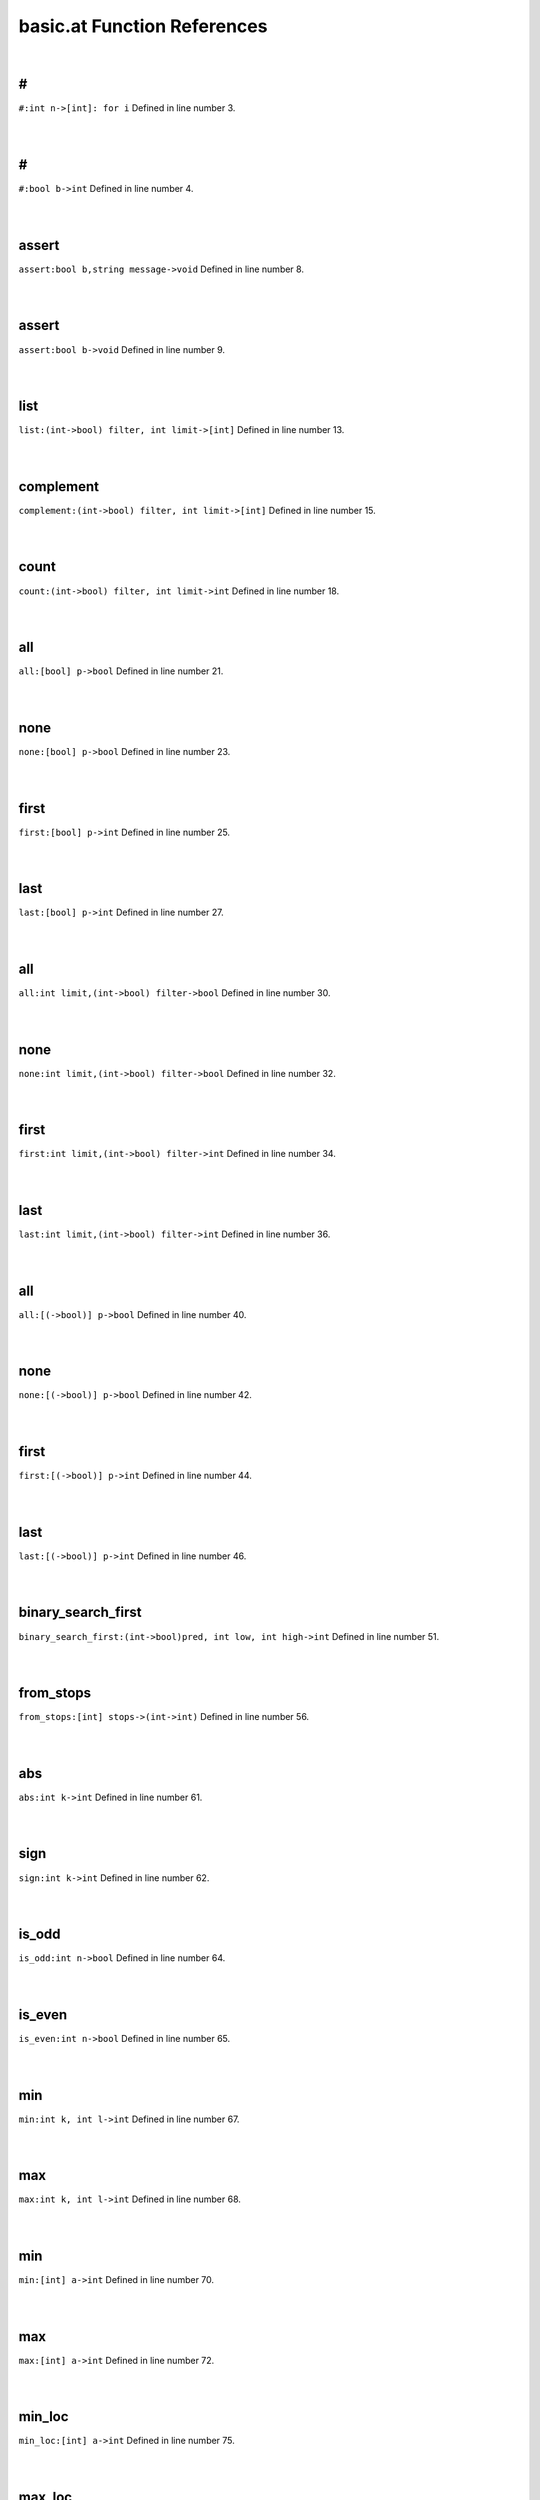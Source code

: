 .. _basic.at_ref:

basic.at Function References
=======================================================
|

.. _\#_int_n->[int]:_for_i1:

\#
-------------------------------------------------
| ``#:int n->[int]: for i`` Defined in line number 3.
| 
| 

.. _\#_bool_b->int1:

\#
-------------------------------------------------
| ``#:bool b->int`` Defined in line number 4.
| 
| 

.. _assert_bool_b,string_message->void1:

assert
-------------------------------------------------
| ``assert:bool b,string message->void`` Defined in line number 8.
| 
| 

.. _assert_bool_b->void1:

assert
-------------------------------------------------
| ``assert:bool b->void`` Defined in line number 9.
| 
| 

.. _list_(int->bool)_filter,_int_limit->[int]1:

list
-------------------------------------------------
| ``list:(int->bool) filter, int limit->[int]`` Defined in line number 13.
| 
| 

.. _complement_(int->bool)_filter,_int_limit->[int]1:

complement
-------------------------------------------------
| ``complement:(int->bool) filter, int limit->[int]`` Defined in line number 15.
| 
| 

.. _count_(int->bool)_filter,_int_limit->int1:

count
-------------------------------------------------
| ``count:(int->bool) filter, int limit->int`` Defined in line number 18.
| 
| 

.. _all_[bool]_p->bool1:

all
-------------------------------------------------
| ``all:[bool] p->bool`` Defined in line number 21.
| 
| 

.. _none_[bool]_p->bool1:

none
-------------------------------------------------
| ``none:[bool] p->bool`` Defined in line number 23.
| 
| 

.. _first_[bool]_p->int1:

first
-------------------------------------------------
| ``first:[bool] p->int`` Defined in line number 25.
| 
| 

.. _last_[bool]_p->int1:

last
-------------------------------------------------
| ``last:[bool] p->int`` Defined in line number 27.
| 
| 

.. _all_int_limit,(int->bool)_filter->bool1:

all
-------------------------------------------------
| ``all:int limit,(int->bool) filter->bool`` Defined in line number 30.
| 
| 

.. _none_int_limit,(int->bool)_filter->bool1:

none
-------------------------------------------------
| ``none:int limit,(int->bool) filter->bool`` Defined in line number 32.
| 
| 

.. _first_int_limit,(int->bool)_filter->int1:

first
-------------------------------------------------
| ``first:int limit,(int->bool) filter->int`` Defined in line number 34.
| 
| 

.. _last_int_limit,(int->bool)_filter->int1:

last
-------------------------------------------------
| ``last:int limit,(int->bool) filter->int`` Defined in line number 36.
| 
| 

.. _all_[(->bool)]_p->bool1:

all
-------------------------------------------------
| ``all:[(->bool)] p->bool`` Defined in line number 40.
| 
| 

.. _none_[(->bool)]_p->bool1:

none
-------------------------------------------------
| ``none:[(->bool)] p->bool`` Defined in line number 42.
| 
| 

.. _first_[(->bool)]_p->int1:

first
-------------------------------------------------
| ``first:[(->bool)] p->int`` Defined in line number 44.
| 
| 

.. _last_[(->bool)]_p->int1:

last
-------------------------------------------------
| ``last:[(->bool)] p->int`` Defined in line number 46.
| 
| 

.. _binary_search_first_(int->bool)pred,_int_low,_int_high->int1:

binary_search_first
-------------------------------------------------
| ``binary_search_first:(int->bool)pred, int low, int high->int`` Defined in line number 51.
| 
| 

.. _from_stops_[int]_stops->(int->int)1:

from_stops
-------------------------------------------------
| ``from_stops:[int] stops->(int->int)`` Defined in line number 56.
| 
| 

.. _abs_int_k->int1:

abs
-------------------------------------------------
| ``abs:int k->int`` Defined in line number 61.
| 
| 

.. _sign_int_k->int1:

sign
-------------------------------------------------
| ``sign:int k->int`` Defined in line number 62.
| 
| 

.. _is_odd_int_n->bool1:

is_odd
-------------------------------------------------
| ``is_odd:int n->bool`` Defined in line number 64.
| 
| 

.. _is_even_int_n->bool1:

is_even
-------------------------------------------------
| ``is_even:int n->bool`` Defined in line number 65.
| 
| 

.. _min_int_k,_int_l->int1:

min
-------------------------------------------------
| ``min:int k, int l->int`` Defined in line number 67.
| 
| 

.. _max_int_k,_int_l->int1:

max
-------------------------------------------------
| ``max:int k, int l->int`` Defined in line number 68.
| 
| 

.. _min_[int]_a->int1:

min
-------------------------------------------------
| ``min:[int] a->int`` Defined in line number 70.
| 
| 

.. _max_[int]_a->int1:

max
-------------------------------------------------
| ``max:[int] a->int`` Defined in line number 72.
| 
| 

.. _min_loc_[int]_a->int1:

min_loc
-------------------------------------------------
| ``min_loc:[int] a->int`` Defined in line number 75.
| 
| 

.. _max_loc_[int]_a->int1:

max_loc
-------------------------------------------------
| ``max_loc:[int] a->int`` Defined in line number 81.
| 
| 

.. _min_int_!seed->([int]->int)1:

min
-------------------------------------------------
| ``min:int !seed->([int]->int)`` Defined in line number 89.
| 
| 

.. _max_int_!seed->([int]->int)1:

max
-------------------------------------------------
| ``max:int !seed->([int]->int)`` Defined in line number 91.
| 
| 

.. _lcm_[int]_list)_=_let_(,d->%(ratvec1:

lcm
-------------------------------------------------
| ``lcm:[int] list) = let (,d->%(ratvec`` Defined in line number 94.
| 
| 

.. _\=_(int,int)(x0,y0),(int,int)(x1,y1)->bool1:

\=
-------------------------------------------------
| ``=:(int,int)(x0,y0),(int,int)(x1,y1)->bool`` Defined in line number 96.
| 
| 

.. _\!=_(int,int)(x0,y0),(int,int)(x1,y1)->bool1:

\!=
-------------------------------------------------
| ``!=:(int,int)(x0,y0),(int,int)(x1,y1)->bool`` Defined in line number 97.
| 
| 

.. _is_integer_rat_r->bool1:

is_integer
-------------------------------------------------
| ``is_integer:rat r->bool`` Defined in line number 106.
| 
| 

.. _sign_rat_a->int1:

sign
-------------------------------------------------
| ``sign:rat a->int`` Defined in line number 107.
| 
| 

.. _abs_rat_a->rat1:

abs
-------------------------------------------------
| ``abs:rat a->rat`` Defined in line number 109.
| 
| 

.. _floor_rat_a->int1:

floor
-------------------------------------------------
| ``floor:rat a->int`` Defined in line number 111.
| 
| 

.. _ceil_rat_a->int1:

ceil
-------------------------------------------------
| ``ceil:rat a->int`` Defined in line number 112.
| 
| 

.. _\\_(rat,int)p->int1:

\\
-------------------------------------------------
| ``\:(rat,int)p->int`` Defined in line number 114.
| 
| 

.. _\\_(rat,rat)p->int1:

\\
-------------------------------------------------
| ``\:(rat,rat)p->int`` Defined in line number 115.
| 
| 

.. _\%_(rat,int)p->(int,rat)1:

\%
-------------------------------------------------
| ``\%:(rat,int)p->(int,rat)`` Defined in line number 116.
| 
| 

.. _\%_(rat,rat)p->(int,rat)1:

\%
-------------------------------------------------
| ``\%:(rat,rat)p->(int,rat)`` Defined in line number 117.
| 
| 

.. _floor_[rat]_v->vec1:

floor
-------------------------------------------------
| ``floor:[rat] v->vec`` Defined in line number 120.
| 
| 

.. _ceil_[rat]_v->vec1:

ceil
-------------------------------------------------
| ``ceil:[rat] v->vec`` Defined in line number 121.
| 
| 

.. _rat_as_int_rat_r->int1:

rat_as_int
-------------------------------------------------
| ``rat_as_int:rat r->int`` Defined in line number 125.
| 
| 

.. _\*_int_n,string_s->string1:

\*
-------------------------------------------------
| ``*:int n,string s->string`` Defined in line number 141.
| 
| 

.. _\+_string_s,_int_i->string1:

\+
-------------------------------------------------
| ``+:string s, int i->string`` Defined in line number 143.
| 
| 

.. _\+_int_i,_string_s->string1:

\+
-------------------------------------------------
| ``+:int i, string s->string`` Defined in line number 144.
| 
| 

.. _plural_int_n->string1:

plural
-------------------------------------------------
| ``plural:int n->string`` Defined in line number 148.
| 
| 

.. _plural_int_n,string_s->string1:

plural
-------------------------------------------------
| ``plural:int n,string s->string`` Defined in line number 149.
| 
| 

.. _l_adjust_int_w,_string_s->string1:

l_adjust
-------------------------------------------------
| ``l_adjust:int w, string s->string`` Defined in line number 153.
| 
| 

.. _r_adjust_int_w,_string_s->string1:

r_adjust
-------------------------------------------------
| ``r_adjust:int w, string s->string`` Defined in line number 155.
| 
| 

.. _c_adjust_int_w,_string_s->string1:

c_adjust
-------------------------------------------------
| ``c_adjust:int w, string s->string`` Defined in line number 157.
| 
| 

.. _width_int_n->int1:

width
-------------------------------------------------
| ``width:int n->int`` Defined in line number 160.
| 
| 

.. _split_lines_string_text->[string]1:

split_lines
-------------------------------------------------
| ``split_lines:string text->[string]`` Defined in line number 162.
| 
| 

.. _is_substring_string_s,_string_text->bool1:

is_substring
-------------------------------------------------
| ``is_substring:string s, string text->bool`` Defined in line number 168.
| 
| 

.. _fgrep_string_s,_string_text->[string]1:

fgrep
-------------------------------------------------
| ``fgrep:string s, string text->[string]`` Defined in line number 172.
| 
| 

.. _vector_int_n,(int->int)f->vec:_for_i1:

vector
-------------------------------------------------
| ``vector:int n,(int->int)f->vec: for i`` Defined in line number 180.
| 
| 

.. _ones_int_n->vec:_for_i1:

ones
-------------------------------------------------
| ``ones:int n->vec: for i`` Defined in line number 182.
| 
| 

.. _gcd_[int]_v->int1:

gcd
-------------------------------------------------
| ``gcd:[int] v->int`` Defined in line number 185.
| 
| 

.. _\*_int_c,vec_v->vec1:

\*
-------------------------------------------------
| ``*:int c,vec v->vec`` Defined in line number 189.
| 
| 

.. _product_vec_v->1_in_for_e_in_v_do_s*1:

product
-------------------------------------------------
| ``product:vec v->1 in for e in v do s*`` Defined in line number 193.
| 
| 

.. _reverse_vec_v->vec:_v~[1:

reverse
-------------------------------------------------
| ``reverse:vec v->vec: v~[`` Defined in line number 195.
| 
| 

.. _lower_int_k,vec_v->vec:_v[1:

lower
-------------------------------------------------
| ``lower:int k,vec v->vec: v[`` Defined in line number 196.
| 
| 

.. _upper_int_k,vec_v->vec:_v[k~1:

upper
-------------------------------------------------
| ``upper:int k,vec v->vec: v[k~`` Defined in line number 197.
| 
| 

.. _drop_lower_int_k,vec_v->vec:_v[k1:

drop_lower
-------------------------------------------------
| ``drop_lower:int k,vec v->vec: v[k`` Defined in line number 198.
| 
| 

.. _drop_upper_int_k,vec_v->vec:_v[1:

drop_upper
-------------------------------------------------
| ``drop_upper:int k,vec v->vec: v[`` Defined in line number 199.
| 
| 

.. _<=_vec_v->bool1:

<=
-------------------------------------------------
| ``<=:vec v->bool`` Defined in line number 201.
| 
| 

.. _\<_vec_v->bool1:

\<
-------------------------------------------------
| ``<:vec v->bool`` Defined in line number 202.
| 
| 

.. _is_member_[int]_v->(int->bool)1:

is_member
-------------------------------------------------
| ``is_member:[int] v->(int->bool)`` Defined in line number 204.
| 
| 

.. _contains_int_val->([int]->bool):_([int]_v)bool1:

contains
-------------------------------------------------
| ``contains:int val->([int]->bool): ([int] v)bool`` Defined in line number 208.
| 
| 

.. _rec_fun all_0_1_vecs_int_n->[vec]1:

rec_fun all_0_1_vecs
-------------------------------------------------
| ``rec_fun all_0_1_vecs:int n->[vec]`` Defined in line number 210.
| 
| 

.. _rec_fun power_set_int_n->[[int]]1:

rec_fun power_set
-------------------------------------------------
| ``rec_fun power_set:int n->[[int]]`` Defined in line number 216.
| 
| 

.. _power_set_[int]_s->[[int]]1:

power_set
-------------------------------------------------
| ``power_set:[int] S->[[int]]`` Defined in line number 218.
| 
| 

.. _matrix_(int,int)(r,c),(int,int->int)_f->mat1:

matrix
-------------------------------------------------
| ``matrix:(int,int)(r,c),(int,int->int) f->mat`` Defined in line number 225.
| 
| 

.. _n_rows_mat_m->int1:

n_rows
-------------------------------------------------
| ``n_rows:mat m->int`` Defined in line number 228.
| 
| 

.. _n_columns_mat_m->int1:

n_columns
-------------------------------------------------
| ``n_columns:mat m->int`` Defined in line number 229.
| 
| 

.. _column_vec_v->mat1:

column
-------------------------------------------------
| ``column:vec v->mat`` Defined in line number 231.
| 
| 

.. _row_vec_v->mat1:

row
-------------------------------------------------
| ``row:vec v->mat`` Defined in line number 232.
| 
| 

.. _\=_mat_m,int_k->bool1:

\=
-------------------------------------------------
| ``=:mat m,int k->bool`` Defined in line number 235.
| 
| 

.. _\#_mat_m,_vec_v->mat:_n_rows(m)__#_(([vec]1:

\#
-------------------------------------------------
| ``#:mat m, vec v->mat: n_rows(m)  # (([vec]`` Defined in line number 238.
| 
| 

.. _\#_vec_v,_mat_m->mat:_n_rows(m)__#_(v#([vec]1:

\#
-------------------------------------------------
| ``#:vec v, mat m->mat: n_rows(m)  # (v#([vec]`` Defined in line number 239.
| 
| 

.. _\^_mat_m,_vec_v->mat:_n_columns(m)_^_(([vec]1:

\^
-------------------------------------------------
| ``^:mat m, vec v->mat: n_columns(m) ^ (([vec]`` Defined in line number 242.
| 
| 

.. _\^_vec_v,_mat_m->mat:_n_columns(m)_^_(v#([vec]1:

\^
-------------------------------------------------
| ``^:vec v, mat m->mat: n_columns(m) ^ (v#([vec]`` Defined in line number 243.
| 
| 

.. _\#\#_mat_A,_mat_B->mat1:

\#\#
-------------------------------------------------
| ``##:mat A, mat B->mat`` Defined in line number 245.
| 
| 

.. _\^_mat_A,_mat_B->mat1:

\^
-------------------------------------------------
| ``^:mat A, mat B->mat`` Defined in line number 247.
| 
| 

.. _\#\#_int_n,[mat]_L->mat1:

\#\#
-------------------------------------------------
| ``##:int n,[mat] L->mat`` Defined in line number 251.
| 
| 

.. _map_on_mat_m->((int->int)->mat)1:

map_on
-------------------------------------------------
| ``map_on:mat m->((int->int)->mat)`` Defined in line number 255.
| 
| 

.. _\*_int_c,mat_m->mat:_map_on(m)((int_e)_int1:

\*
-------------------------------------------------
| ``*:int c,mat m->mat: map_on(m)((int e) int`` Defined in line number 260.
| 
| 

.. _\-_mat_m->mat1:

\-
-------------------------------------------------
| ``-:mat m->mat`` Defined in line number 261.
| 
| 

.. _\\_mat_m,int_d->mat:_map_on(m)((int_e)_int1:

\\
-------------------------------------------------
| ``\:mat m,int d->mat: map_on(m)((int e) int`` Defined in line number 265.
| 
| 

.. _\%_mat_m,int_d->mat:_map_on(m)((int_e)_int1:

\%
-------------------------------------------------
| ``%:mat m,int d->mat: map_on(m)((int e) int`` Defined in line number 268.
| 
| 

.. _inverse_mat_m->mat1:

inverse
-------------------------------------------------
| ``inverse:mat M->mat`` Defined in line number 291.
| 
| 

.. _det_mat_m->int1:

det
-------------------------------------------------
| ``det:mat M->int`` Defined in line number 295.
| 
| 

.. _saturated_span_mat_m->bool1:

saturated_span
-------------------------------------------------
| ``saturated_span:mat M->bool`` Defined in line number 303.
| 
| 

.. _all_mat_m,(vec->bool)_filter->bool1:

all
-------------------------------------------------
| ``all:mat M,(vec->bool) filter->bool`` Defined in line number 308.
| 
| 

.. _none_mat_m,(vec->bool)_filter->bool1:

none
-------------------------------------------------
| ``none:mat M,(vec->bool) filter->bool`` Defined in line number 310.
| 
| 

.. _first_mat_m,(vec->bool)_filter->int1:

first
-------------------------------------------------
| ``first:mat M,(vec->bool) filter->int`` Defined in line number 312.
| 
| 

.. _last_mat_m,(vec->bool)_filter->int1:

last
-------------------------------------------------
| ``last:mat M,(vec->bool) filter->int`` Defined in line number 315.
| 
| 

.. _columns_with_(int,vec->bool)_p,mat_m->mat1:

columns_with
-------------------------------------------------
| ``columns_with:(int,vec->bool) p,mat m->mat`` Defined in line number 318.
| 
| 

.. _columns_with_(vec->bool)_p,mat_m->mat1:

columns_with
-------------------------------------------------
| ``columns_with:(vec->bool) p,mat m->mat`` Defined in line number 321.
| 
| 

.. _columns_with_(int->bool)_p,mat_m->mat1:

columns_with
-------------------------------------------------
| ``columns_with:(int->bool) p,mat m->mat`` Defined in line number 323.
| 
| 

.. _rows_with_(int,vec->bool)_p,mat_m->mat1:

rows_with
-------------------------------------------------
| ``rows_with:(int,vec->bool) p,mat m->mat`` Defined in line number 326.
| 
| 

.. _rows_with_(vec->bool)_p,mat_m->mat1:

rows_with
-------------------------------------------------
| ``rows_with:(vec->bool) p,mat m->mat`` Defined in line number 329.
| 
| 

.. _rows_with_(int->bool)_p,mat_m->mat1:

rows_with
-------------------------------------------------
| ``rows_with:(int->bool) p,mat m->mat`` Defined in line number 331.
| 
| 

.. _>=_mat_m->bool1:

>=
-------------------------------------------------
| ``>=:mat m->bool`` Defined in line number 334.
| 
| 

.. _\>_mat_m->bool1:

\>
-------------------------------------------------
| ``>:mat m->bool`` Defined in line number 336.
| 
| 

.. _<=_mat_m->bool1:

<=
-------------------------------------------------
| ``<=:mat m->bool`` Defined in line number 338.
| 
| 

.. _\<_mat_m->bool1:

\<
-------------------------------------------------
| ``<:mat m->bool`` Defined in line number 339.
| 
| 

.. _lookup_column_vec_v,mat_m->int1:

lookup_column
-------------------------------------------------
| ``lookup_column:vec v,mat m->int`` Defined in line number 341.
| 
| 

.. _lookup_row_vec_v,mat_m->int1:

lookup_row
-------------------------------------------------
| ``lookup_row:vec v,mat m->int`` Defined in line number 343.
| 
| 

.. _sum_mat_m->vec1:

sum
-------------------------------------------------
| ``sum:mat m->vec`` Defined in line number 347.
| 
| 

.. _order_mat_!m->int1:

order
-------------------------------------------------
| ``order:mat !M->int`` Defined in line number 372.
| 
| 

.. _numer_ratvec_a->vec1:

numer
-------------------------------------------------
| ``numer:ratvec a->vec`` Defined in line number 381.
| 
| 

.. _denom_ratvec_a->int1:

denom
-------------------------------------------------
| ``denom:ratvec a->int`` Defined in line number 382.
| 
| 

.. _\*_int_i,ratvec_v->ratvec1:

\*
-------------------------------------------------
| ``*:int i,ratvec v->ratvec`` Defined in line number 385.
| 
| 

.. _\*_rat_r,ratvec_v->ratvec1:

\*
-------------------------------------------------
| ``*:rat r,ratvec v->ratvec`` Defined in line number 386.
| 
| 

.. _\#\#_ratvec_a,ratvec_b->ratvec:_##([rat]:a,[rat]1:

\#\#
-------------------------------------------------
| ``##:ratvec a,ratvec b->ratvec: ##([rat]:a,[rat]`` Defined in line number 389.
| 
| 

.. _\#\#_[ratvec]_rs->ratvec:_##_for_r_in_rs_do_[rat]1:

\#\#
-------------------------------------------------
| ``##:[ratvec] rs->ratvec: ## for r in rs do [rat]`` Defined in line number 390.
| 
| 

.. _sum_[ratvec]_list,_int_l->ratvec1:

sum
-------------------------------------------------
| ``sum:[ratvec] list, int l->ratvec`` Defined in line number 392.
| 
| 

.. _\*_[ratvec]_M,ratvec_v->ratvec1:

\*
-------------------------------------------------
| ``*:[ratvec] M,ratvec v->ratvec`` Defined in line number 400.
| 
| 

.. _is_integer_ratvec_v->bool1:

is_integer
-------------------------------------------------
| ``is_integer:ratvec v->bool`` Defined in line number 406.
| 
| 

.. _\*_ratvec_v,_ratvec_w->rat1:

\*
-------------------------------------------------
| ``*:ratvec v, ratvec w->rat`` Defined in line number 409.
| 
| 

.. _\*_vec_v,_ratvec_w->rat1:

\*
-------------------------------------------------
| ``*:vec v, ratvec w->rat`` Defined in line number 411.
| 
| 

.. _\\_ratvec_v,_int_k->vec1:

\\
-------------------------------------------------
| ``\:ratvec v, int k->vec`` Defined in line number 415.
| 
| 

.. _ratvec_as_vec_ratvec_v->vec1:

ratvec_as_vec
-------------------------------------------------
| ``ratvec_as_vec:ratvec v->vec`` Defined in line number 418.
| 
| 

.. _reverse_ratvec_v->ratvec:_v~[1:

reverse
-------------------------------------------------
| ``reverse:ratvec v->ratvec: v~[`` Defined in line number 421.
| 
| 

.. _lower_int_k,ratvec_v->ratvec:_v[1:

lower
-------------------------------------------------
| ``lower:int k,ratvec v->ratvec: v[`` Defined in line number 422.
| 
| 

.. _upper_int_k,ratvec_v->ratvec:_v[k~1:

upper
-------------------------------------------------
| ``upper:int k,ratvec v->ratvec: v[k~`` Defined in line number 423.
| 
| 

.. _drop_lower_int_k,ratvec_v->ratvec:_v[k1:

drop_lower
-------------------------------------------------
| ``drop_lower:int k,ratvec v->ratvec: v[k`` Defined in line number 424.
| 
| 

.. _drop_upper_int_k,ratvec_v->ratvec:_v[1:

drop_upper
-------------------------------------------------
| ``drop_upper:int k,ratvec v->ratvec: v[`` Defined in line number 425.
| 
| 

.. _sum_ratvec_v->rat1:

sum
-------------------------------------------------
| ``sum:ratvec v->rat`` Defined in line number 428.
| 
| 

.. _<=_ratvec_v->bool1:

<=
-------------------------------------------------
| ``<=:ratvec v->bool`` Defined in line number 430.
| 
| 

.. _\<_ratvec_v->bool1:

\<
-------------------------------------------------
| ``<:ratvec v->bool`` Defined in line number 431.
| 
| 

.. _solve_mat_a,_ratvec_b->[ratvec]1:

solve
-------------------------------------------------
| ``solve:mat A, ratvec b->[ratvec]`` Defined in line number 434.
| 
| 

.. _!one_minus_s = split:_1,-1->split1:

!one_minus_s = Split:
-------------------------------------------------
| ``!one_minus_s = Split::1,-1->Split`` Defined in line number 444.
| 
| 

.. _int_part_split_x->int1:

int_part
-------------------------------------------------
| ``int_part:Split x->int`` Defined in line number 446.
| 
| 

.. _s_part_split_x->int1:

s_part
-------------------------------------------------
| ``s_part:Split x->int`` Defined in line number 447.
| 
| 

.. _s_to_1_split_x->int1:

s_to_1
-------------------------------------------------
| ``s_to_1:Split x->int`` Defined in line number 452.
| 
| 

.. _s_to_minus_1_split_x->int1:

s_to_minus_1
-------------------------------------------------
| ``s_to_minus_1:Split x->int`` Defined in line number 453.
| 
| 

.. _split_as_int_split_x->int1:

split_as_int
-------------------------------------------------
| ``split_as_int:Split x->int`` Defined in line number 455.
| 
| 

.. _\%_split_x,_int_n->(split,split)1:

\%
-------------------------------------------------
| ``\%:Split x, int n->(Split,Split)`` Defined in line number 457.
| 
| 

.. _is_pure_split_w->bool1:

is_pure
-------------------------------------------------
| ``is_pure:Split w->bool`` Defined in line number 463.
| 
| 

.. _split_format_split_w->string1:

split_format
-------------------------------------------------
| ``split_format:Split w->string`` Defined in line number 466.
| 
| 

.. _root_datum_[vec]_simple_roots,_[vec]_simple_coroots,_int_r->rootdatum1:

root_datum
-------------------------------------------------
| ``root_datum:[vec] simple_roots, [vec] simple_coroots, int r->RootDatum`` Defined in line number 493.
| 
| 

.. _root_datum_lietype_t,_[ratvec]_gens->rootdatum1:

root_datum
-------------------------------------------------
| ``root_datum:LieType t, [ratvec] gens->RootDatum`` Defined in line number 496.
| 
| 

.. _root_datum_lietype_t,_ratvec_gen->rootdatum1:

root_datum
-------------------------------------------------
| ``root_datum:LieType t, ratvec gen->RootDatum`` Defined in line number 500.
| 
| 

.. _is_root_(rootdatum,vec)_(rd,):p->bool1:

is_root
-------------------------------------------------
| ``is_root:(RootDatum,vec) (rd,):p->bool`` Defined in line number 503.
| 
| 

.. _is_coroot_(rootdatum,vec)_(rd,):p->bool1:

is_coroot
-------------------------------------------------
| ``is_coroot:(RootDatum,vec) (rd,):p->bool`` Defined in line number 505.
| 
| 

.. _is_posroot_(rootdatum,vec)(rd,):p->bool1:

is_posroot
-------------------------------------------------
| ``is_posroot:(RootDatum,vec)(rd,):p->bool`` Defined in line number 507.
| 
| 

.. _is_poscoroot_(rootdatum,vec)(rd,):p->bool1:

is_poscoroot
-------------------------------------------------
| ``is_poscoroot:(RootDatum,vec)(rd,):p->bool`` Defined in line number 509.
| 
| 

.. _posroot_index_(rootdatum,vec)p->int1:

posroot_index
-------------------------------------------------
| ``posroot_index:(RootDatum,vec)p->int`` Defined in line number 512.
| 
| 

.. _poscoroot_index_(rootdatum,vec)p->int1:

poscoroot_index
-------------------------------------------------
| ``poscoroot_index:(RootDatum,vec)p->int`` Defined in line number 514.
| 
| 

.. _rho_rootdatum_rd->ratvec1:

rho
-------------------------------------------------
| ``rho:RootDatum rd->ratvec`` Defined in line number 518.
| 
| 

.. _rho_as_vec_rootdatum_r->vec1:

rho_as_vec
-------------------------------------------------
| ``rho_as_vec:RootDatum r->vec`` Defined in line number 524.
| 
| 

.. _rho_check_rootdatum_rd->ratvec1:

rho_check
-------------------------------------------------
| ``rho_check:RootDatum rd->ratvec`` Defined in line number 526.
| 
| 

.. _is_positive_root_rootdatum_rd->(vec->bool)1:

is_positive_root
-------------------------------------------------
| ``is_positive_root:RootDatum rd->(vec->bool)`` Defined in line number 533.
| 
| 

.. _is_positive_coroot_rootdatum_rd->(vec->bool)1:

is_positive_coroot
-------------------------------------------------
| ``is_positive_coroot:RootDatum rd->(vec->bool)`` Defined in line number 535.
| 
| 

.. _is_negative_root_rootdatum_rd->(vec->bool)1:

is_negative_root
-------------------------------------------------
| ``is_negative_root:RootDatum rd->(vec->bool)`` Defined in line number 537.
| 
| 

.. _is_negative_coroot_rootdatum_rd->(vec->bool)1:

is_negative_coroot
-------------------------------------------------
| ``is_negative_coroot:RootDatum rd->(vec->bool)`` Defined in line number 539.
| 
| 

.. _is_positive_root_rootdatum_rd,vec_alpha->bool1:

is_positive_root
-------------------------------------------------
| ``is_positive_root:RootDatum rd,vec alpha->bool`` Defined in line number 542.
| 
| 

.. _is_positive_coroot_rootdatum_rd,vec_alphav->bool1:

is_positive_coroot
-------------------------------------------------
| ``is_positive_coroot:RootDatum rd,vec alphav->bool`` Defined in line number 544.
| 
| 

.. _is_negative_root_rootdatum_rd,vec_alpha->bool1:

is_negative_root
-------------------------------------------------
| ``is_negative_root:RootDatum rd,vec alpha->bool`` Defined in line number 546.
| 
| 

.. _is_negative_coroot_rootdatum_rd,vec_alphav->bool1:

is_negative_coroot
-------------------------------------------------
| ``is_negative_coroot:RootDatum rd,vec alphav->bool`` Defined in line number 548.
| 
| 

.. _roots_all_positive_rootdatum_rd->(mat->bool)1:

roots_all_positive
-------------------------------------------------
| ``roots_all_positive:RootDatum rd->(mat->bool)`` Defined in line number 552.
| 
| 

.. _coroots_all_positive_rootdatum_rd->(mat->bool)1:

coroots_all_positive
-------------------------------------------------
| ``coroots_all_positive:RootDatum rd->(mat->bool)`` Defined in line number 554.
| 
| 

.. _among_posroots_rootdatum_rd->(mat_m)bool1:

among_posroots
-------------------------------------------------
| ``among_posroots:RootDatum rd->(mat M)bool`` Defined in line number 557.
| 
| 

.. _among_poscoroots_rootdatum_rd->(mat_m)bool1:

among_poscoroots
-------------------------------------------------
| ``among_poscoroots:RootDatum rd->(mat M)bool`` Defined in line number 559.
| 
| 

.. _roots_rootdatum_rd->mat1:

roots
-------------------------------------------------
| ``roots:RootDatum rd->mat`` Defined in line number 566.
| 
| 

.. _coroots_rootdatum_rd->mat1:

coroots
-------------------------------------------------
| ``coroots:RootDatum rd->mat`` Defined in line number 568.
| 
| 

.. _root_rootdatum_rd,_vec_alpha_v->vec1:

root
-------------------------------------------------
| ``root:RootDatum rd, vec alpha_v->vec`` Defined in line number 572.
| 
| 

.. _coroot_rootdatum_rd,_vec_alpha->vec1:

coroot
-------------------------------------------------
| ``coroot:RootDatum rd, vec alpha->vec`` Defined in line number 573.
| 
| 

.. _reflection_rootdatum_rd,_int_i->mat1:

reflection
-------------------------------------------------
| ``reflection:RootDatum rd, int i->mat`` Defined in line number 576.
| 
| 

.. _reflection_(rootdatum,vec)(rd,):p->mat1:

reflection
-------------------------------------------------
| ``reflection:(RootDatum,vec)(rd,):p->mat`` Defined in line number 578.
| 
| 

.. _coreflection_rootdatum_rd,_int_i->mat1:

coreflection
-------------------------------------------------
| ``coreflection:RootDatum rd, int i->mat`` Defined in line number 580.
| 
| 

.. _coreflection_(rootdatum,vec)(rd,):p->mat1:

coreflection
-------------------------------------------------
| ``coreflection:(RootDatum,vec)(rd,):p->mat`` Defined in line number 582.
| 
| 

.. _reflect_rootdatum_rd,_int_i,_vec_v->vec1:

reflect
-------------------------------------------------
| ``reflect:RootDatum rd, int i, vec v->vec`` Defined in line number 584.
| 
| 

.. _reflect_rootdatum_rd,_vec_alpha,_vec_v->vec1:

reflect
-------------------------------------------------
| ``reflect:RootDatum rd, vec alpha, vec v->vec`` Defined in line number 586.
| 
| 

.. _coreflect_rootdatum_rd,_vec_v,_int_i->vec1:

coreflect
-------------------------------------------------
| ``coreflect:RootDatum rd, vec v, int i->vec`` Defined in line number 588.
| 
| 

.. _coreflect_rootdatum_rd,_vec_v,_vec_alpha->vec1:

coreflect
-------------------------------------------------
| ``coreflect:RootDatum rd, vec v, vec alpha->vec`` Defined in line number 590.
| 
| 

.. _reflect_rootdatum_rd,_int_i,_ratvec_v->ratvec1:

reflect
-------------------------------------------------
| ``reflect:RootDatum rd, int i, ratvec v->ratvec`` Defined in line number 593.
| 
| 

.. _reflect_rootdatum_rd,_vec_alpha,_ratvec_v->ratvec1:

reflect
-------------------------------------------------
| ``reflect:RootDatum rd, vec alpha, ratvec v->ratvec`` Defined in line number 595.
| 
| 

.. _coreflect_rootdatum_rd,_ratvec_v,_int_i->ratvec1:

coreflect
-------------------------------------------------
| ``coreflect:RootDatum rd, ratvec v, int i->ratvec`` Defined in line number 597.
| 
| 

.. _coreflect_rootdatum_rd,_ratvec_v,_vec_alpha->ratvec1:

coreflect
-------------------------------------------------
| ``coreflect:RootDatum rd, ratvec v, vec alpha->ratvec`` Defined in line number 599.
| 
| 

.. _left_reflect_rootdatum_rd,_int_i,_mat_m->mat1:

left_reflect
-------------------------------------------------
| ``left_reflect:RootDatum rd, int i, mat M->mat`` Defined in line number 603.
| 
| 

.. _left_reflect_rootdatum_rd,_vec_alpha,_mat_m->mat1:

left_reflect
-------------------------------------------------
| ``left_reflect:RootDatum rd, vec alpha, mat M->mat`` Defined in line number 605.
| 
| 

.. _right_reflect_rootdatum_rd,_mat_m,_int_i->mat1:

right_reflect
-------------------------------------------------
| ``right_reflect:RootDatum rd, mat M, int i->mat`` Defined in line number 607.
| 
| 

.. _right_reflect_rootdatum_rd,_mat_m,_vec_alpha->mat1:

right_reflect
-------------------------------------------------
| ``right_reflect:RootDatum rd, mat M, vec alpha->mat`` Defined in line number 609.
| 
| 

.. _conjugate_rootdatum_rd,_int_i,_mat_m->mat1:

conjugate
-------------------------------------------------
| ``conjugate:RootDatum rd, int i, mat M->mat`` Defined in line number 612.
| 
| 

.. _conjugate_rootdatum_rd,_vec_alpha,_mat_m->mat1:

conjugate
-------------------------------------------------
| ``conjugate:RootDatum rd, vec alpha, mat M->mat`` Defined in line number 614.
| 
| 

.. _singular_simple_indices_rootdatum_rd,ratvec_v->[int]1:

singular_simple_indices
-------------------------------------------------
| ``singular_simple_indices:RootDatum rd,ratvec v->[int]`` Defined in line number 618.
| 
| 

.. _is_imaginary_mat_theta->(vec->bool):_(vec_alpha)1:

is_imaginary
-------------------------------------------------
| ``is_imaginary:mat theta->(vec->bool): (vec alpha)`` Defined in line number 622.
| 
| 

.. _is_real_mat_theta->(vec->bool):_(vec_alpha)1:

is_real
-------------------------------------------------
| ``is_real:mat theta->(vec->bool): (vec alpha)`` Defined in line number 623.
| 
| 

.. _is_complex_mat_theta->(vec->bool):_(vec_alpha)1:

is_complex
-------------------------------------------------
| ``is_complex:mat theta->(vec->bool): (vec alpha)`` Defined in line number 624.
| 
| 

.. _imaginary_roots_rootdatum_rd,_mat_theta->mat1:

imaginary_roots
-------------------------------------------------
| ``imaginary_roots:RootDatum rd, mat theta->mat`` Defined in line number 628.
| 
| 

.. _real_roots_rootdatum_rd,_mat_theta->mat1:

real_roots
-------------------------------------------------
| ``real_roots:RootDatum rd, mat theta->mat`` Defined in line number 630.
| 
| 

.. _imaginary_coroots_rootdatum_rd,_mat_theta->mat1:

imaginary_coroots
-------------------------------------------------
| ``imaginary_coroots:RootDatum rd, mat theta->mat`` Defined in line number 634.
| 
| 

.. _real_coroots_rootdatum_rd,_mat_theta->mat1:

real_coroots
-------------------------------------------------
| ``real_coroots:RootDatum rd, mat theta->mat`` Defined in line number 636.
| 
| 

.. _imaginary_posroots_rootdatum_rd,mat_theta->mat1:

imaginary_posroots
-------------------------------------------------
| ``imaginary_posroots:RootDatum rd,mat theta->mat`` Defined in line number 640.
| 
| 

.. _real_posroots_rootdatum_rd,mat_theta->mat1:

real_posroots
-------------------------------------------------
| ``real_posroots:RootDatum rd,mat theta->mat`` Defined in line number 642.
| 
| 

.. _imaginary_poscoroots_rootdatum_rd,mat_theta->mat1:

imaginary_poscoroots
-------------------------------------------------
| ``imaginary_poscoroots:RootDatum rd,mat theta->mat`` Defined in line number 644.
| 
| 

.. _real_poscoroots_rootdatum_rd,mat_theta->mat1:

real_poscoroots
-------------------------------------------------
| ``real_poscoroots:RootDatum rd,mat theta->mat`` Defined in line number 646.
| 
| 

.. _imaginary_sys_(rootdatum,mat)p->(mat,mat)1:

imaginary_sys
-------------------------------------------------
| ``imaginary_sys:(RootDatum,mat)p->(mat,mat)`` Defined in line number 648.
| 
| 

.. _real_sys_(rootdatum,mat)p->(mat,mat)1:

real_sys
-------------------------------------------------
| ``real_sys:(RootDatum,mat)p->(mat,mat)`` Defined in line number 650.
| 
| 

.. _is_dominant_rootdatum_rd,_ratvec_v->bool1:

is_dominant
-------------------------------------------------
| ``is_dominant:RootDatum rd, ratvec v->bool`` Defined in line number 654.
| 
| 

.. _is_strictly_dominant_rootdatum_rd,_ratvec_v->bool1:

is_strictly_dominant
-------------------------------------------------
| ``is_strictly_dominant:RootDatum rd, ratvec v->bool`` Defined in line number 656.
| 
| 

.. _is_regular_rootdatum_rd,ratvec_v->bool1:

is_regular
-------------------------------------------------
| ``is_regular:RootDatum rd,ratvec v->bool`` Defined in line number 658.
| 
| 

.. _is_integral_rootdatum_rd,_ratvec_v->bool1:

is_integral
-------------------------------------------------
| ``is_integral:RootDatum rd, ratvec v->bool`` Defined in line number 660.
| 
| 

.. _radical_basis_rootdatum_rd->mat1:

radical_basis
-------------------------------------------------
| ``radical_basis:RootDatum rd->mat`` Defined in line number 664.
| 
| 

.. _coradical_basis_rootdatum_rd->mat1:

coradical_basis
-------------------------------------------------
| ``coradical_basis:RootDatum rd->mat`` Defined in line number 666.
| 
| 

.. _is_semisimple_rootdatum_rd->bool1:

is_semisimple
-------------------------------------------------
| ``is_semisimple:RootDatum rd->bool`` Defined in line number 669.
| 
| 

.. _derived_is_simply_connected_rootdatum_rd->bool1:

derived_is_simply_connected
-------------------------------------------------
| ``derived_is_simply_connected:RootDatum rd->bool`` Defined in line number 671.
| 
| 

.. _has_connected_center_rootdatum_rd->bool1:

has_connected_center
-------------------------------------------------
| ``has_connected_center:RootDatum rd->bool`` Defined in line number 673.
| 
| 

.. _is_simply_connected_rootdatum_rd->bool1:

is_simply_connected
-------------------------------------------------
| ``is_simply_connected:RootDatum rd->bool`` Defined in line number 675.
| 
| 

.. _is_adjoint_rootdatum_rd->bool1:

is_adjoint
-------------------------------------------------
| ``is_adjoint:RootDatum rd->bool`` Defined in line number 677.
| 
| 

.. _derived_rootdatum_rd->rootdatum1:

derived
-------------------------------------------------
| ``derived:RootDatum rd->RootDatum`` Defined in line number 683.
| 
| 

.. _mod_central_torus_rootdatum_rd->rootdatum1:

mod_central_torus
-------------------------------------------------
| ``mod_central_torus:RootDatum rd->RootDatum`` Defined in line number 684.
| 
| 

.. _adjoint_rootdatum_rd->rootdatum1:

adjoint
-------------------------------------------------
| ``adjoint:RootDatum rd->RootDatum`` Defined in line number 686.
| 
| 

.. _is_simple_for_vec_dual_two_rho->(vec->bool)1:

is_simple_for
-------------------------------------------------
| ``is_simple_for:vec dual_two_rho->(vec->bool)`` Defined in line number 690.
| 
| 

.. _simple_from_positive_mat_posroots,mat_poscoroots->(mat,mat)1:

simple_from_positive
-------------------------------------------------
| ``simple_from_positive:mat posroots,mat poscoroots->(mat,mat)`` Defined in line number 694.
| 
| 

.. _fundamental_weights_rootdatum_rd->[ratvec]1:

fundamental_weights
-------------------------------------------------
| ``fundamental_weights:RootDatum rd->[ratvec]`` Defined in line number 699.
| 
| 

.. _fundamental_coweights_rootdatum_rd->[ratvec]1:

fundamental_coweights
-------------------------------------------------
| ``fundamental_coweights:RootDatum rd->[ratvec]`` Defined in line number 701.
| 
| 

.. _\!=_InnerClass_x,InnerClass_y->bool1:

\!=
-------------------------------------------------
| ``!=:InnerClass x,InnerClass y->bool`` Defined in line number 708.
| 
| 

.. _dual_integral_innerclass_ic,_ratvec_gamma->innerclass1:

dual_integral
-------------------------------------------------
| ``dual_integral:InnerClass ic, ratvec gamma->InnerClass`` Defined in line number 711.
| 
| 

.. _cartan_classes_innerclass_ic->[cartanclass]1:

Cartan_classes
-------------------------------------------------
| ``Cartan_classes:InnerClass ic->[CartanClass]`` Defined in line number 717.
| 
| 

.. _print_cartan_info_cartanclass_cc->void1:

print_Cartan_info
-------------------------------------------------
| ``print_Cartan_info:CartanClass cc->void`` Defined in line number 720.
| 
| 

.. _fundamental_cartan_innerclass_ic->cartanclass1:

fundamental_Cartan
-------------------------------------------------
| ``fundamental_Cartan:InnerClass ic->CartanClass`` Defined in line number 740.
| 
| 

.. _most_split_cartan_innerclass_ic->cartanclass1:

most_split_Cartan
-------------------------------------------------
| ``most_split_Cartan:InnerClass ic->CartanClass`` Defined in line number 742.
| 
| 

.. _compact_rank_cartanclass_cc->int1:

compact_rank
-------------------------------------------------
| ``compact_rank:CartanClass cc->int`` Defined in line number 747.
| 
| 

.. _split_rank_cartanclass_cc->int1:

split_rank
-------------------------------------------------
| ``split_rank:CartanClass cc->int`` Defined in line number 749.
| 
| 

.. _compact_rank_innerclass_g->int1:

compact_rank
-------------------------------------------------
| ``compact_rank:InnerClass G->int`` Defined in line number 752.
| 
| 

.. _split_rank_realform_g->int1:

split_rank
-------------------------------------------------
| ``split_rank:RealForm G->int`` Defined in line number 753.
| 
| 

.. _\=_CartanClass_H,CartanClass_J->bool1:

\=
-------------------------------------------------
| ``=:CartanClass H,CartanClass J->bool`` Defined in line number 756.
| 
| 

.. _number_cartanclass_h,realform_g->int1:

number
-------------------------------------------------
| ``number:CartanClass H,RealForm G->int`` Defined in line number 761.
| 
| 

.. _\!=_RealForm_f,_RealForm_g->bool1:

\!=
-------------------------------------------------
| ``!=:RealForm f, RealForm g->bool`` Defined in line number 766.
| 
| 

.. _form_name_realform_f->string1:

form_name
-------------------------------------------------
| ``form_name:RealForm f->string`` Defined in line number 768.
| 
| 

.. _real_forms_innerclass_ic->[realform]1:

real_forms
-------------------------------------------------
| ``real_forms:InnerClass ic->[RealForm]`` Defined in line number 770.
| 
| 

.. _dual_real_forms_innerclass_ic->[realform]1:

dual_real_forms
-------------------------------------------------
| ``dual_real_forms:InnerClass ic->[RealForm]`` Defined in line number 772.
| 
| 

.. _is_quasisplit_realform_g->bool1:

is_quasisplit
-------------------------------------------------
| ``is_quasisplit:RealForm G->bool`` Defined in line number 775.
| 
| 

.. _is_quasicompact_realform_g->bool1:

is_quasicompact
-------------------------------------------------
| ``is_quasicompact:RealForm G->bool`` Defined in line number 776.
| 
| 

.. _split_form_rootdatum_r->realform1:

split_form
-------------------------------------------------
| ``split_form:RootDatum r->RealForm`` Defined in line number 778.
| 
| 

.. _split_form_lietype_t->realform1:

split_form
-------------------------------------------------
| ``split_form:LieType t->RealForm`` Defined in line number 782.
| 
| 

.. _quasicompact_form_innerclass_ic->realform1:

quasicompact_form
-------------------------------------------------
| ``quasicompact_form:InnerClass ic->RealForm`` Defined in line number 784.
| 
| 

.. _is_compatible_realform_f,_realform_g->bool1:

is_compatible
-------------------------------------------------
| ``is_compatible:RealForm f, RealForm g->bool`` Defined in line number 787.
| 
| 

.. _is_compact_realform_g->bool1:

is_compact
-------------------------------------------------
| ``is_compact:RealForm G->bool`` Defined in line number 792.
| 
| 

.. _\!=_KGBElt_x,KGBElt_y->bool1:

\!=
-------------------------------------------------
| ``!=:KGBElt x,KGBElt y->bool`` Defined in line number 799.
| 
| 

.. _root_datum_kgbelt_x->rootdatum1:

root_datum
-------------------------------------------------
| ``root_datum:KGBElt x->RootDatum`` Defined in line number 802.
| 
| 

.. _inner_class_kgbelt_x->innerclass1:

inner_class
-------------------------------------------------
| ``inner_class:KGBElt x->InnerClass`` Defined in line number 803.
| 
| 

.. _kgb_realform_rf->[kgbelt]:_for_i1:

KGB
-------------------------------------------------
| ``KGB:RealForm rf->[KGBElt]: for i`` Defined in line number 805.
| 
| 

.. _kgb_cartanclass_h,realform_g->[kgbelt]1:

KGB
-------------------------------------------------
| ``KGB:CartanClass H,RealForm G->[KGBElt]`` Defined in line number 808.
| 
| 

.. _kgb_elt_(innerclass,_mat,_ratvec)_(,theta,v):all->kgbelt1:

KGB_elt
-------------------------------------------------
| ``KGB_elt:(InnerClass, mat, ratvec) (,theta,v):all->KGBElt`` Defined in line number 811.
| 
| 

.. _kgb_elt_rootdatum_rd,_mat_theta,_ratvec_v->kgbelt1:

KGB_elt
-------------------------------------------------
| ``KGB_elt:RootDatum rd, mat theta, ratvec v->KGBElt`` Defined in line number 816.
| 
| 

.. _cartan_class_innerclass_ic,_mat_theta->cartanclass1:

Cartan_class
-------------------------------------------------
| ``Cartan_class:InnerClass ic, mat theta->CartanClass`` Defined in line number 821.
| 
| 

.. _status_vec_alpha,kgbelt_x->int1:

status
-------------------------------------------------
| ``status:vec alpha,KGBElt x->int`` Defined in line number 824.
| 
| 

.. _cross_vec_alpha,kgbelt_x->kgbelt1:

cross
-------------------------------------------------
| ``cross:vec alpha,KGBElt x->KGBElt`` Defined in line number 826.
| 
| 

.. _cayley_vec_alpha,kgbelt_x->kgbelt1:

Cayley
-------------------------------------------------
| ``Cayley:vec alpha,KGBElt x->KGBElt`` Defined in line number 828.
| 
| 

.. _w_cross_[int]_w,kgbelt_x->kgbelt1:

W_cross
-------------------------------------------------
| ``W_cross:[int] w,KGBElt x->KGBElt`` Defined in line number 832.
| 
| 

.. _kgb_status_text_int_i->string1:

KGB_status_text
-------------------------------------------------
| ``KGB_status_text:int i->string`` Defined in line number 835.
| 
| 

.. _status_text_(int,kgbelt)p->string1:

status_text
-------------------------------------------------
| ``status_text:(int,KGBElt)p->string`` Defined in line number 837.
| 
| 

.. _status_text_(vec,kgbelt)p->string1:

status_text
-------------------------------------------------
| ``status_text:(vec,KGBElt)p->string`` Defined in line number 838.
| 
| 

.. _status_texts_kgbelt_x->[string]1:

status_texts
-------------------------------------------------
| ``status_texts:KGBElt x->[string]`` Defined in line number 839.
| 
| 

.. _is_imaginary_kgbelt_x->(vec->bool)1:

is_imaginary
-------------------------------------------------
| ``is_imaginary:KGBElt x->(vec->bool)`` Defined in line number 853.
| 
| 

.. _is_real_kgbelt_x->(vec->bool)1:

is_real
-------------------------------------------------
| ``is_real:KGBElt x->(vec->bool)`` Defined in line number 854.
| 
| 

.. _is_complex_kgbelt_x->(vec->bool)1:

is_complex
-------------------------------------------------
| ``is_complex:KGBElt x->(vec->bool)`` Defined in line number 855.
| 
| 

.. _imaginary_posroots_kgbelt_x->mat1:

imaginary_posroots
-------------------------------------------------
| ``imaginary_posroots:KGBElt x->mat`` Defined in line number 858.
| 
| 

.. _real_posroots_kgbelt_x->mat1:

real_posroots
-------------------------------------------------
| ``real_posroots:KGBElt x->mat`` Defined in line number 860.
| 
| 

.. _imaginary_poscoroots_kgbelt_x->mat1:

imaginary_poscoroots
-------------------------------------------------
| ``imaginary_poscoroots:KGBElt x->mat`` Defined in line number 862.
| 
| 

.. _real_poscoroots_kgbelt_x->mat1:

real_poscoroots
-------------------------------------------------
| ``real_poscoroots:KGBElt x->mat`` Defined in line number 864.
| 
| 

.. _imaginary_sys_kgbelt_x->(mat,mat)1:

imaginary_sys
-------------------------------------------------
| ``imaginary_sys:KGBElt x->(mat,mat)`` Defined in line number 866.
| 
| 

.. _real_sys_kgbelt_x->(mat,mat)1:

real_sys
-------------------------------------------------
| ``real_sys:KGBElt x->(mat,mat)`` Defined in line number 869.
| 
| 

.. _rho_i_kgbelt_x->ratvec1:

rho_i
-------------------------------------------------
| ``rho_i:KGBElt x->ratvec`` Defined in line number 873.
| 
| 

.. _rho_r_kgbelt_x->ratvec1:

rho_r
-------------------------------------------------
| ``rho_r:KGBElt x->ratvec`` Defined in line number 874.
| 
| 

.. _rho_check_i_kgbelt_x->ratvec1:

rho_check_i
-------------------------------------------------
| ``rho_check_i:KGBElt x->ratvec`` Defined in line number 875.
| 
| 

.. _rho_check_r_kgbelt_x->ratvec1:

rho_check_r
-------------------------------------------------
| ``rho_check_r:KGBElt x->ratvec`` Defined in line number 876.
| 
| 

.. _rho_i_(rootdatum,mat)_rd_theta->ratvec1:

rho_i
-------------------------------------------------
| ``rho_i:(RootDatum,mat) rd_theta->ratvec`` Defined in line number 878.
| 
| 

.. _rho_r_(rootdatum,mat)_rd_theta->ratvec1:

rho_r
-------------------------------------------------
| ``rho_r:(RootDatum,mat) rd_theta->ratvec`` Defined in line number 880.
| 
| 

.. _rho_check_i_(rootdatum,mat)_rd_theta->ratvec1:

rho_check_i
-------------------------------------------------
| ``rho_check_i:(RootDatum,mat) rd_theta->ratvec`` Defined in line number 882.
| 
| 

.. _rho_check_r_(rootdatum,mat)_rd_theta->ratvec1:

rho_check_r
-------------------------------------------------
| ``rho_check_r:(RootDatum,mat) rd_theta->ratvec`` Defined in line number 884.
| 
| 

.. _is_compact_kgbelt_x->(vec->bool)1:

is_compact
-------------------------------------------------
| ``is_compact:KGBElt x->(vec->bool)`` Defined in line number 888.
| 
| 

.. _is_noncompact_kgbelt_x->(vec->bool)1:

is_noncompact
-------------------------------------------------
| ``is_noncompact:KGBElt x->(vec->bool)`` Defined in line number 891.
| 
| 

.. _is_compact_imaginary_kgbelt_x->(vec->bool)1:

is_compact_imaginary
-------------------------------------------------
| ``is_compact_imaginary:KGBElt x->(vec->bool)`` Defined in line number 896.
| 
| 

.. _is_noncompact_imaginary_kgbelt_x->(vec->bool)1:

is_noncompact_imaginary
-------------------------------------------------
| ``is_noncompact_imaginary:KGBElt x->(vec->bool)`` Defined in line number 899.
| 
| 

.. _compact_posroots_kgbelt_x->mat1:

compact_posroots
-------------------------------------------------
| ``compact_posroots:KGBElt x->mat`` Defined in line number 903.
| 
| 

.. _noncompact_posroots_kgbelt_x->mat1:

noncompact_posroots
-------------------------------------------------
| ``noncompact_posroots:KGBElt x->mat`` Defined in line number 905.
| 
| 

.. _rho_ci_kgbelt_x->ratvec1:

rho_ci
-------------------------------------------------
| ``rho_ci:KGBElt x->ratvec`` Defined in line number 908.
| 
| 

.. _rho_nci_kgbelt_x->ratvec1:

rho_nci
-------------------------------------------------
| ``rho_nci:KGBElt x->ratvec`` Defined in line number 909.
| 
| 

.. _is_imaginary_vec_v,kgbelt_x->bool1:

is_imaginary
-------------------------------------------------
| ``is_imaginary:vec v,KGBElt x->bool`` Defined in line number 911.
| 
| 

.. _is_real_vec_v,kgbelt_x->bool1:

is_real
-------------------------------------------------
| ``is_real:vec v,KGBElt x->bool`` Defined in line number 912.
| 
| 

.. _is_complex_vec_v,kgbelt_x->bool1:

is_complex
-------------------------------------------------
| ``is_complex:vec v,KGBElt x->bool`` Defined in line number 913.
| 
| 

.. _is_compact_imaginary_vec_v,kgbelt_x->bool1:

is_compact_imaginary
-------------------------------------------------
| ``is_compact_imaginary:vec v,KGBElt x->bool`` Defined in line number 914.
| 
| 

.. _is_noncompact_imaginary_vec_v,kgbelt_x->bool1:

is_noncompact_imaginary
-------------------------------------------------
| ``is_noncompact_imaginary:vec v,KGBElt x->bool`` Defined in line number 915.
| 
| 

.. _print_kgb_kgbelt_x->void1:

print_KGB
-------------------------------------------------
| ``print_KGB:KGBElt x->void`` Defined in line number 918.
| 
| 

.. _no_cminus_roots_kgbelt_x->bool1:

no_Cminus_roots
-------------------------------------------------
| ``no_Cminus_roots:KGBElt x->bool`` Defined in line number 922.
| 
| 

.. _no_cplus_roots_kgbelt_x->bool1:

no_Cplus_roots
-------------------------------------------------
| ``no_Cplus_roots:KGBElt x->bool`` Defined in line number 924.
| 
| 

.. _blocks_innerclass_ic->[block]1:

blocks
-------------------------------------------------
| ``blocks:InnerClass ic->[Block]`` Defined in line number 929.
| 
| 

.. _raw_kl_(realform,realform)_p->(mat,[vec],vec)1:

raw_KL
-------------------------------------------------
| ``raw_KL:(RealForm,RealForm) p->(mat,[vec],vec)`` Defined in line number 937.
| 
| 

.. _dual_kl_(realform,realform)_p->(mat,[vec],vec)1:

dual_KL
-------------------------------------------------
| ``dual_KL:(RealForm,RealForm) p->(mat,[vec],vec)`` Defined in line number 938.
| 
| 

.. _print_block_(realform,realform)_p->void1:

print_block
-------------------------------------------------
| ``print_block:(RealForm,RealForm) p->void`` Defined in line number 940.
| 
| 

.. _print_blocku_(realform,realform)_p->void1:

print_blocku
-------------------------------------------------
| ``print_blocku:(RealForm,RealForm) p->void`` Defined in line number 941.
| 
| 

.. _print_blockd_(realform,realform)_p->void1:

print_blockd
-------------------------------------------------
| ``print_blockd:(RealForm,RealForm) p->void`` Defined in line number 942.
| 
| 

.. _print_kl_basis_(realform,realform)_p->void1:

print_KL_basis
-------------------------------------------------
| ``print_KL_basis:(RealForm,RealForm) p->void`` Defined in line number 943.
| 
| 

.. _print_prim_kl_(realform,realform)_p->void1:

print_prim_KL
-------------------------------------------------
| ``print_prim_KL:(RealForm,RealForm) p->void`` Defined in line number 944.
| 
| 

.. _print_kl_list_(realform,realform)_p->void1:

print_KL_list
-------------------------------------------------
| ``print_KL_list:(RealForm,RealForm) p->void`` Defined in line number 945.
| 
| 

.. _print_w_cells_(realform,realform)_p->void1:

print_W_cells
-------------------------------------------------
| ``print_W_cells:(RealForm,RealForm) p->void`` Defined in line number 946.
| 
| 

.. _print_w_graph_(realform,realform)_p->void1:

print_W_graph
-------------------------------------------------
| ``print_W_graph:(RealForm,RealForm) p->void`` Defined in line number 947.
| 
| 

.. _\!=_Param_x,Param_y->bool1:

\!=
-------------------------------------------------
| ``!=:Param x,Param y->bool`` Defined in line number 952.
| 
| 

.. _equals_param_p,param_q->bool1:

equals
-------------------------------------------------
| ``equals:Param p,Param q->bool`` Defined in line number 953.
| 
| 

.. _root_datum_param_p->rootdatum1:

root_datum
-------------------------------------------------
| ``root_datum:Param p->RootDatum`` Defined in line number 957.
| 
| 

.. _inner_class_param_p->innerclass1:

inner_class
-------------------------------------------------
| ``inner_class:Param p->InnerClass`` Defined in line number 958.
| 
| 

.. _null_module_param_p->parampol1:

null_module
-------------------------------------------------
| ``null_module:Param p->ParamPol`` Defined in line number 960.
| 
| 

.. _\*_Param_p,rat_f->Param1:

\*
-------------------------------------------------
| ``*:Param p,rat f->Param`` Defined in line number 964.
| 
| 

.. _x_param_p->kgbelt1:

x
-------------------------------------------------
| ``x:Param p->KGBElt`` Defined in line number 967.
| 
| 

.. _lambda_minus_rho_param_p->vec1:

lambda_minus_rho
-------------------------------------------------
| ``lambda_minus_rho:Param p->vec`` Defined in line number 968.
| 
| 

.. _lambda_param_p->ratvec1:

lambda
-------------------------------------------------
| ``lambda:Param p->ratvec`` Defined in line number 969.
| 
| 

.. _infinitesimal_character_param_p->ratvec1:

infinitesimal_character
-------------------------------------------------
| ``infinitesimal_character:Param p->ratvec`` Defined in line number 970.
| 
| 

.. _nu_param_p->ratvec1:

nu
-------------------------------------------------
| ``nu:Param p->ratvec`` Defined in line number 971.
| 
| 

.. _cartan_class_param_p->cartanclass1:

Cartan_class
-------------------------------------------------
| ``Cartan_class:Param p->CartanClass`` Defined in line number 972.
| 
| 

.. _integrality_datum_param_p->rootdatum1:

integrality_datum
-------------------------------------------------
| ``integrality_datum:Param p->RootDatum`` Defined in line number 976.
| 
| 

.. _is_regular_param_p->bool1:

is_regular
-------------------------------------------------
| ``is_regular:Param p->bool`` Defined in line number 979.
| 
| 

.. _survives_param_p->bool1:

survives
-------------------------------------------------
| ``survives:Param p->bool`` Defined in line number 983.
| 
| 

.. _trivial_realform_g->param1:

trivial
-------------------------------------------------
| ``trivial:RealForm G->Param`` Defined in line number 988.
| 
| 

.. _w_cross_[int]_w,param_p->param1:

W_cross
-------------------------------------------------
| ``W_cross:[int] w,Param p->Param`` Defined in line number 992.
| 
| 

.. _parameter_realform_g,int_x,ratvec_lambda,ratvec_nu->param1:

parameter
-------------------------------------------------
| ``parameter:RealForm G,int x,ratvec lambda,ratvec nu->Param`` Defined in line number 998.
| 
| 

.. _parameter_kgbelt_x,ratvec_lambda,ratvec_nu->param1:

parameter
-------------------------------------------------
| ``parameter:KGBElt x,ratvec lambda,ratvec nu->Param`` Defined in line number 1000.
| 
| 

.. _parameter_gamma_kgbelt_x,_ratvec_lambda,_ratvec_gamma->param1:

parameter_gamma
-------------------------------------------------
| ``parameter_gamma:KGBElt x, ratvec lambda, ratvec gamma->Param`` Defined in line number 1004.
| 
| 

.. _singular_block_param_p->([param],int)1:

singular_block
-------------------------------------------------
| ``singular_block:Param p->([Param],int)`` Defined in line number 1010.
| 
| 

.. _block_of_param_p->[param]1:

block_of
-------------------------------------------------
| ``block_of:Param p->[Param]`` Defined in line number 1016.
| 
| 

.. _singular_block_of_param_p->[param]1:

singular_block_of
-------------------------------------------------
| ``singular_block_of:Param p->[Param]`` Defined in line number 1017.
| 
| 

.. _imaginary_type_int_s,_param_p->int1:

imaginary_type
-------------------------------------------------
| ``imaginary_type:int s, Param p->int`` Defined in line number 1022.
| 
| 

.. _real_type_int_s,param_p->int1:

real_type
-------------------------------------------------
| ``real_type:int s,Param p->int`` Defined in line number 1023.
| 
| 

.. _imaginary_type_vec_alpha,_param_p->int1:

imaginary_type
-------------------------------------------------
| ``imaginary_type:vec alpha, Param p->int`` Defined in line number 1025.
| 
| 

.. _real_type_vec_alpha,_param_p->int1:

real_type
-------------------------------------------------
| ``real_type:vec alpha, Param p->int`` Defined in line number 1027.
| 
| 

.. _is_nonparity_int_s,param_p->bool1:

is_nonparity
-------------------------------------------------
| ``is_nonparity:int s,Param p->bool`` Defined in line number 1030.
| 
| 

.. _is_parity_int_s,param_p->bool1:

is_parity
-------------------------------------------------
| ``is_parity:int s,Param p->bool`` Defined in line number 1031.
| 
| 

.. _is_nonparity_vec_alpha,param_p->bool1:

is_nonparity
-------------------------------------------------
| ``is_nonparity:vec alpha,Param p->bool`` Defined in line number 1033.
| 
| 

.. _is_parity_vec_alpha,param_p->bool1:

is_parity
-------------------------------------------------
| ``is_parity:vec alpha,Param p->bool`` Defined in line number 1035.
| 
| 

.. _status_vec_alpha,param_p->int1:

status
-------------------------------------------------
| ``status:vec alpha,Param p->int`` Defined in line number 1038.
| 
| 

.. _status_int_s,param_p->int1:

status
-------------------------------------------------
| ``status:int s,Param p->int`` Defined in line number 1046.
| 
| 

.. _block_status_text_int_i->string1:

block_status_text
-------------------------------------------------
| ``block_status_text:int i->string`` Defined in line number 1049.
| 
| 

.. _status_text_int_s,param_p->string1:

status_text
-------------------------------------------------
| ``status_text:int s,Param p->string`` Defined in line number 1052.
| 
| 

.. _status_texts_param_p->[string]1:

status_texts
-------------------------------------------------
| ``status_texts:Param p->[string]`` Defined in line number 1053.
| 
| 

.. _status_text_(vec,param)_ap->string1:

status_text
-------------------------------------------------
| ``status_text:(vec,Param) ap->string`` Defined in line number 1056.
| 
| 

.. _parity_poscoroots_param_p->mat1:

parity_poscoroots
-------------------------------------------------
| ``parity_poscoroots:Param p->mat`` Defined in line number 1058.
| 
| 

.. _nonparity_poscoroots_param_p->mat1:

nonparity_poscoroots
-------------------------------------------------
| ``nonparity_poscoroots:Param p->mat`` Defined in line number 1061.
| 
| 

.. _is_descent_int_s,param_p->bool1:

is_descent
-------------------------------------------------
| ``is_descent:int s,Param p->bool`` Defined in line number 1065.
| 
| 

.. _tau_bitset_param_p->((int->bool),int)1:

tau_bitset
-------------------------------------------------
| ``tau_bitset:Param p->((int->bool),int)`` Defined in line number 1066.
| 
| 

.. _tau_param_p->[int]1:

tau
-------------------------------------------------
| ``tau:Param p->[int]`` Defined in line number 1069.
| 
| 

.. _tau_complement_param_p->[int]1:

tau_complement
-------------------------------------------------
| ``tau_complement:Param p->[int]`` Defined in line number 1070.
| 
| 

.. _is_descent_(vec,param)_ap->bool1:

is_descent
-------------------------------------------------
| ``is_descent:(vec,Param) ap->bool`` Defined in line number 1072.
| 
| 

.. _lookup_param_p,_[param]_block->int1:

lookup
-------------------------------------------------
| ``lookup:Param p, [Param] block->int`` Defined in line number 1074.
| 
| 

.. _null_module_parampol_p->parampol1:

null_module
-------------------------------------------------
| ``null_module:ParamPol P->ParamPol`` Defined in line number 1146.
| 
| 

.. _\-_ParamPol_P->ParamPol1:

\-
-------------------------------------------------
| ``-:ParamPol P->ParamPol`` Defined in line number 1147.
| 
| 

.. _first_param_parampol_p->param1:

first_param
-------------------------------------------------
| ``first_param:ParamPol P->Param`` Defined in line number 1149.
| 
| 

.. _last_param_parampol_p->param1:

last_param
-------------------------------------------------
| ``last_param:ParamPol P->Param`` Defined in line number 1150.
| 
| 

.. _s_to_1_parampol_p->parampol1:

s_to_1
-------------------------------------------------
| ``s_to_1:ParamPol P->ParamPol`` Defined in line number 1152.
| 
| 

.. _s_to_minus_1_parampol_p->parampol1:

s_to_minus_1
-------------------------------------------------
| ``s_to_minus_1:ParamPol P->ParamPol`` Defined in line number 1153.
| 
| 

.. _\-_ParamPol_a,_(Split,Param)_(c,p)->ParamPol1:

\-
-------------------------------------------------
| ``-:ParamPol a, (Split,Param) (c,p)->ParamPol`` Defined in line number 1156.
| 
| 

.. _\*_ParamPol_P,_rat_f->ParamPol1:

\*
-------------------------------------------------
| ``*:ParamPol P, rat f->ParamPol`` Defined in line number 1159.
| 
| 

.. _divide_by_int_n,_parampol_p->parampol1:

divide_by
-------------------------------------------------
| ``divide_by:int n, ParamPol P->ParamPol`` Defined in line number 1162.
| 
| 

.. _root_datum_parampol_p->rootdatum1:

root_datum
-------------------------------------------------
| ``root_datum:ParamPol P->RootDatum`` Defined in line number 1166.
| 
| 

.. _virtual_param_p->parampol1:

virtual
-------------------------------------------------
| ``virtual:Param p->ParamPol`` Defined in line number 1168.
| 
| 

.. _virtual_realform_g,_[param]_ps->parampol1:

virtual
-------------------------------------------------
| ``virtual:RealForm G, [Param] ps->ParamPol`` Defined in line number 1169.
| 
| 

.. _pol_format_parampol_p->void1:

pol_format
-------------------------------------------------
| ``pol_format:ParamPol P->void`` Defined in line number 1174.
| 
| 

.. _infinitesimal_character_parampol_p->ratvec1:

infinitesimal_character
-------------------------------------------------
| ``infinitesimal_character:ParamPol P->ratvec`` Defined in line number 1179.
| 
| 

.. _separate_by_infinitesimal_character_parampol_p->[(ratvec,parampol)]1:

separate_by_infinitesimal_character
-------------------------------------------------
| ``separate_by_infinitesimal_character:ParamPol P->[(ratvec,ParamPol)]`` Defined in line number 1188.
| 
| 

.. _is_pure_parampol_p->bool1:

is_pure
-------------------------------------------------
| ``is_pure:ParamPol P->bool`` Defined in line number 1200.
| 
| 

.. _purity_parampol_p->(int,int,int)1:

purity
-------------------------------------------------
| ``purity:ParamPol P->(int,int,int)`` Defined in line number 1206.
| 
| 

.. _find_[int]_v,_int_k->int:______first(#v,(int_i)bool1:

find
-------------------------------------------------
| ``find:[int] v, int k->int:      first(#v,(int i)bool`` Defined in line number 1219.
| 
| 

.. _find_[param]_p,param_p->int:___first(#p,(int_i)bool1:

find
-------------------------------------------------
| ``find:[Param] P,Param p->int:   first(#P,(int i)bool`` Defined in line number 1220.
| 
| 

.. _find_[kgbelt]_s,kgbelt_x->int:_first(#s,(int_i)bool1:

find
-------------------------------------------------
| ``find:[KGBElt] S,KGBElt x->int: first(#S,(int i)bool`` Defined in line number 1221.
| 
| 

.. _find_[vec]_s,vec_v->int:_______first(#s,(int_i)bool1:

find
-------------------------------------------------
| ``find:[vec] S,vec v->int:       first(#S,(int i)bool`` Defined in line number 1222.
| 
| 

.. _in_string_list_string_s,[string]_s->bool1:

in_string_list
-------------------------------------------------
| ``in_string_list:string s,[string] S->bool`` Defined in line number 1229.
| 
| 

.. _delete_[int]_v,_int_k->[int]:_____v[:k]##v[k+11:

delete
-------------------------------------------------
| ``delete:[int] v, int k->[int]:     v[:k]##v[k+1`` Defined in line number 1233.
| 
| 

.. _delete_[vec]_v,_int_k->[vec]:_____v[:k]##v[k+11:

delete
-------------------------------------------------
| ``delete:[vec] v, int k->[vec]:     v[:k]##v[k+1`` Defined in line number 1234.
| 
| 

.. _delete_[ratvec]_v,_int_k->[ratvec]:__v[:k]##v[k+11:

delete
-------------------------------------------------
| ``delete:[ratvec] v, int k->[ratvec]:  v[:k]##v[k+1`` Defined in line number 1235.
| 
| 

.. _delete_[[ratvec]]_v,_int_k->[[ratvec]]:v[:k]##v[k+11:

delete
-------------------------------------------------
| ``delete:[[ratvec]] v, int k->[[ratvec]]:v[:k]##v[k+1`` Defined in line number 1236.
| 
| 

.. _delete_[[vec]]_v,_int_k->[[vec]]:___v[:k]##v[k+11:

delete
-------------------------------------------------
| ``delete:[[vec]] v, int k->[[vec]]:   v[:k]##v[k+1`` Defined in line number 1237.
| 
| 

.. _delete_[parampol]_p,_int_k->[parampol]:p[:k]##p[k+11:

delete
-------------------------------------------------
| ``delete:[ParamPol] P, int k->[ParamPol]:P[:k]##P[k+1`` Defined in line number 1238.
| 
| 

.. _imaginary_roots_and_coroots_(rootdatum,_mat)p->(mat,mat)1:

imaginary_roots_and_coroots
-------------------------------------------------
| ``imaginary_roots_and_coroots:(RootDatum, mat)p->(mat,mat)`` Defined in line number 1243.
| 
| 

.. _imaginary_roots_and_coroots_kgbelt_x->(mat,mat)1:

imaginary_roots_and_coroots
-------------------------------------------------
| ``imaginary_roots_and_coroots:KGBElt x->(mat,mat)`` Defined in line number 1245.
| 
| 

.. _real_roots_and_coroots_(rootdatum,_mat)p->(mat,mat)1:

real_roots_and_coroots
-------------------------------------------------
| ``real_roots_and_coroots:(RootDatum, mat)p->(mat,mat)`` Defined in line number 1251.
| 
| 

.. _real_roots_and_coroots_kgbelt_x->(mat,mat)1:

real_roots_and_coroots
-------------------------------------------------
| ``real_roots_and_coroots:KGBElt x->(mat,mat)`` Defined in line number 1253.
| 
| 

.. _complex_posroots_rootdatum_rd,mat_theta->mat1:

complex_posroots
-------------------------------------------------
| ``complex_posroots:RootDatum rd,mat theta->mat`` Defined in line number 1256.
| 
| 

.. _complex_posroots_kgbelt_x->mat1:

complex_posroots
-------------------------------------------------
| ``complex_posroots:KGBElt x->mat`` Defined in line number 1258.
| 
| 

.. _pad_string_s,int_padding->string1:

pad
-------------------------------------------------
| ``pad:string s,int padding->string`` Defined in line number 1262.
| 
| 

.. _monomials_parampol_p->[param]1:

monomials
-------------------------------------------------
| ``monomials:ParamPol P->[Param]`` Defined in line number 1268.
| 
| 

.. _monomial_parampol_p,int_i->param1:

monomial
-------------------------------------------------
| ``monomial:ParamPol P,int i->Param`` Defined in line number 1269.
| 
| 

